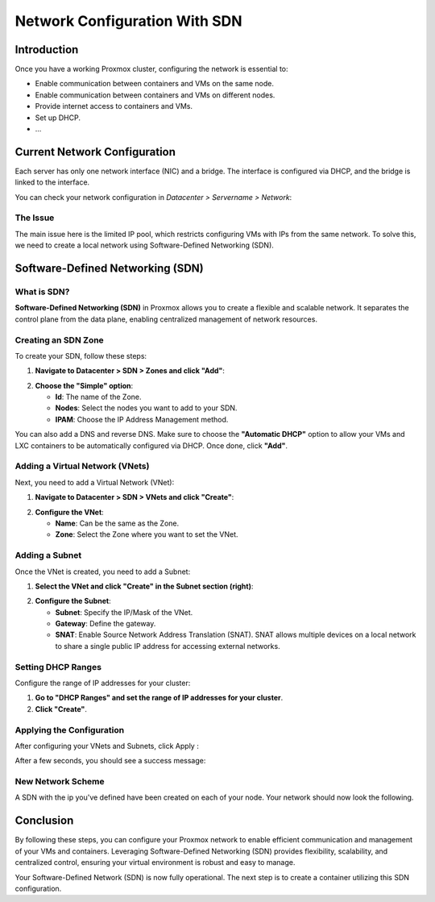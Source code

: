 ===========================
Network Configuration With SDN
===========================

Introduction
============

Once you have a working Proxmox cluster, configuring the network is essential to:

- Enable communication between containers and VMs on the same node.
- Enable communication between containers and VMs on different nodes.
- Provide internet access to containers and VMs.
- Set up DHCP.
- ...

Current Network Configuration
=============================

Each server has only one network interface (NIC) and a bridge. The interface is configured via DHCP, and the bridge is linked to the interface.

.. image:: ./images/2_PX.png
    :alt: Proxmox Cluster
    :align: center


You can check your network configuration in `Datacenter > Servername > Network`:

.. image:: ./images/ntw_conf.png
    :alt: Network Configuration on GUI
    :align: center


The Issue
---------

The main issue here is the limited IP pool, which restricts configuring VMs with IPs from the same network. To solve this, we need to create a local network using Software-Defined Networking (SDN).

Software-Defined Networking (SDN)
=================================

What is SDN?
------------

**Software-Defined Networking (SDN)** in Proxmox allows you to create a flexible and scalable network. It separates the control plane from the data plane, enabling centralized management of network resources.

Creating an SDN Zone
--------------------

To create your SDN, follow these steps:

1. **Navigate to Datacenter > SDN > Zones and click "Add"**:

.. image:: ./images/new_SDN.png
    :alt: Add SDN Zone
    :align: center


2. **Choose the "Simple" option**:

   - **Id**: The name of the Zone.
   - **Nodes**: Select the nodes you want to add to your SDN.
   - **IPAM**: Choose the IP Address Management method.

You can also add a DNS and reverse DNS. Make sure to choose the **"Automatic DHCP"** option to allow your VMs and LXC containers to be automatically configured via DHCP. Once done, click **"Add"**.

.. image:: ./images/SDN_option.png
    :alt: SDN Options
    :align: center


Adding a Virtual Network (VNets)
--------------------------------

Next, you need to add a Virtual Network (VNet):

1. **Navigate to Datacenter > SDN > VNets and click "Create"**:

.. image:: ./images/SDN_VNETS.png
    :alt: Add VNets
    :align: center


2. **Configure the VNet**:

   - **Name**: Can be the same as the Zone.
   - **Zone**: Select the Zone where you want to set the VNet.

.. image:: ./images/VNETS_option.png
    :alt: VNet Options
    :align: center


Adding a Subnet
---------------

Once the VNet is created, you need to add a Subnet:

1. **Select the VNet and click "Create" in the Subnet section (right)**:

.. image:: ./images/VNET_created.png
    :alt: VNets
    :align: center


2. **Configure the Subnet**:

   - **Subnet**: Specify the IP/Mask of the VNet.
   - **Gateway**: Define the gateway.
   - **SNAT**: Enable Source Network Address Translation (SNAT). SNAT allows multiple devices on a local network to share a single public IP address for accessing external networks.

.. image:: ./images/vnet_subnet.png
    :alt: Subnet Options
    :align: center


Setting DHCP Ranges
-------------------

Configure the range of IP addresses for your cluster:

1. **Go to "DHCP Ranges" and set the range of IP addresses for your cluster**.
2. **Click "Create"**.

.. image:: ./images/vnet_dhcp.png
    :alt: DHCP Range Configuration
    :align: center


Applying the Configuration
--------------------------

After configuring your VNets and Subnets, click Apply : 

.. image:: ./images/SDN_apply.png
    :alt: Apply SDN Configuration
    :align: center


After a few seconds, you should see a success message:

.. image:: ./images/SDN_success.png
    :alt: SDN Configuration Success
    :align: center

New Network Scheme
------------------

A SDN with the ip you've defined have been created on each of your node. Your network should now look the following. 

.. image:: ./images/SDN_scheme.png
    :alt: SDN scheme
    :align: center

Conclusion
==========

By following these steps, you can configure your Proxmox network to enable efficient communication and management of your VMs and containers. Leveraging Software-Defined Networking (SDN) provides flexibility, scalability, and centralized control, ensuring your virtual environment is robust and easy to manage.

Your Software-Defined Network (SDN) is now fully operational. The next step is to create a container utilizing this SDN configuration.
